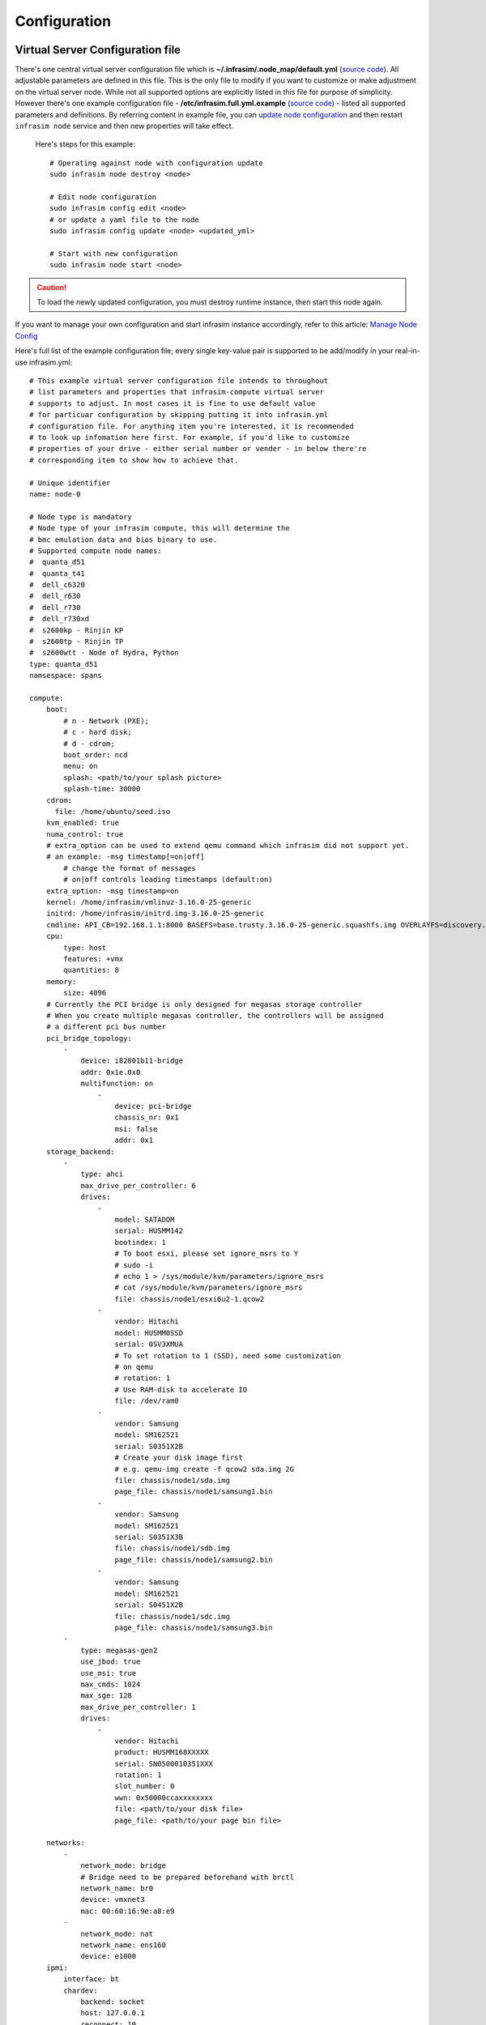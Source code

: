 Configuration
=========================



Virtual Server Configuration file
------------------------------------------------

There's one central virtual server configuration file which is **~/.infrasim/.node_map/default.yml** (`source code <https://github.com/InfraSIM/infrasim-compute/blob/master/template/infrasim.yml>`_). All adjustable parameters are defined in this file. This is the only file to modify if you want to customize or make adjustment on the virtual server node. While not all supported options are explicitly listed in this file for purpose of simplicity. However there's one example configuration file - **/etc/infrasim.full.yml.example** (`source code <https://github.com/InfraSIM/infrasim-compute/blob/master/etc/infrasim.full.yml.example>`_) - listed all supported parameters and definitions. By referring content in example file, you can `update node configuration <https://github.com/InfraSIM/infrasim-compute/wiki/Manage-node-config>`_ and then restart ``infrasim node`` service and then new properties will take effect.

   Here's steps for this example::

    # Operating against node with configuration update
    sudo infrasim node destroy <node>

    # Edit node configuration
    sudo infrasim config edit <node>
    # or update a yaml file to the node
    sudo infrasim config update <node> <updated_yml>

    # Start with new configuration
    sudo infrasim node start <node>

.. caution:: To load the newly updated configuration, you must destroy runtime instance, then start this node again.

If you want to manage your own configuration and start infrasim instance accordingly, refer to this article: `Manage Node Config <https://github.com/InfraSIM/infrasim-compute/wiki/Manage-node-config>`_

Here's full list of the example configuration file; every single key-value pair is supported to be add/modify in your real-in-use infrasim.yml::

    # This example virtual server configuration file intends to throughout
    # list parameters and properties that infrasim-compute virtual server
    # supports to adjust. In most cases it is fine to use default value
    # for particuar configuration by skipping putting it into infrasim.yml
    # configuration file. For anything item you're interested, it is recommended
    # to look up infomation here first. For example, if you'd like to customize
    # properties of your drive - either serial number or vender - in below there're
    # corresponding item to show how to achieve that.

    # Unique identifier
    name: node-0

    # Node type is mandatory
    # Node type of your infrasim compute, this will determine the
    # bmc emulation data and bios binary to use.
    # Supported compute node names:
    #  quanta_d51
    #  quanta_t41
    #  dell_c6320
    #  dell_r630
    #  dell_r730
    #  dell_r730xd
    #  s2600kp - Rinjin KP
    #  s2600tp - Rinjin TP
    #  s2600wtt - Node of Hydra, Python
    type: quanta_d51
    namsespace: spans

    compute:
        boot:
            # n - Network (PXE);
            # c - hard disk;
            # d - cdrom;
            boot_order: ncd
            menu: on
            splash: <path/to/your splash picture>
            splash-time: 30000
        cdrom:
          file: /home/ubuntu/seed.iso
        kvm_enabled: true
        numa_control: true
        # extra_option can be used to extend qemu command which infrasim did not support yet.
        # an example: -msg timestamp[=on|off]
            # change the format of messages
            # on|off controls leading timestamps (default:on)
        extra_option: -msg timestamp=on
        kernel: /home/infrasim/vmlinuz-3.16.0-25-generic
        initrd: /home/infrasim/initrd.img-3.16.0-25-generic
        cmdline: API_CB=192.168.1.1:8000 BASEFS=base.trusty.3.16.0-25-generic.squashfs.img OVERLAYFS=discovery.overlay.cpio.gz BOOTIF=52-54-BF-11-22-33
        cpu:
            type: host
            features: +vmx
            quantities: 8
        memory:
            size: 4096
        # Currently the PCI bridge is only designed for megasas storage controller
        # When you create multiple megasas controller, the controllers will be assigned
        # a different pci bus number
        pci_bridge_topology:
            -
                device: i82801b11-bridge
                addr: 0x1e.0x0
                multifunction: on
                    -
                        device: pci-bridge
                        chassis_nr: 0x1
                        msi: false
                        addr: 0x1
        storage_backend:
            -
                type: ahci
                max_drive_per_controller: 6
                drives:
                    -
                        model: SATADOM
                        serial: HUSMM142
                        bootindex: 1
                        # To boot esxi, please set ignore_msrs to Y
                        # sudo -i
                        # echo 1 > /sys/module/kvm/parameters/ignore_msrs
                        # cat /sys/module/kvm/parameters/ignore_msrs
                        file: chassis/node1/esxi6u2-1.qcow2
                    -
                        vendor: Hitachi
                        model: HUSMM0SSD
                        serial: 0SV3XMUA
                        # To set rotation to 1 (SSD), need some customization
                        # on qemu
                        # rotation: 1
                        # Use RAM-disk to accelerate IO
                        file: /dev/ram0
                    -
                        vendor: Samsung
                        model: SM162521
                        serial: S0351X2B
                        # Create your disk image first
                        # e.g. qemu-img create -f qcow2 sda.img 2G
                        file: chassis/node1/sda.img
                        page_file: chassis/node1/samsung1.bin
                    -
                        vendor: Samsung
                        model: SM162521
                        serial: S0351X3B
                        file: chassis/node1/sdb.img
                        page_file: chassis/node1/samsung2.bin
                    -
                        vendor: Samsung
                        model: SM162521
                        serial: S0451X2B
                        file: chassis/node1/sdc.img
                        page_file: chassis/node1/samsung3.bin
            -
                type: megasas-gen2
                use_jbod: true
                use_msi: true
                max_cmds: 1024
                max_sge: 128
                max_drive_per_controller: 1
                drives:
                    -
                        vendor: Hitachi
                        product: HUSMM168XXXXX
                        serial: SN0500010351XXX
                        rotation: 1
                        slot_number: 0
                        wwn: 0x50000ccaxxxxxxxx
                        file: <path/to/your disk file>
                        page_file: <path/to/your page bin file>

        networks:
            -
                network_mode: bridge
                # Bridge need to be prepared beforehand with brctl
                network_name: br0
                device: vmxnet3
                mac: 00:60:16:9e:a8:e9
            -
                network_mode: nat
                network_name: ens160
                device: e1000
        ipmi:
            interface: bt
            chardev:
                backend: socket
                host: 127.0.0.1
                reconnect: 10
            ioport: 0xca8
            irq: 10
        smbios: chassis/node1/quanta_d51_smbios.bin
        monitor:
            mode: readline
            chardev:
                backend: socket
                server: true
                wait: false
                host: 127.0.0.1
                port: 2345
        # set vnc display <X>
        vnc_display: 1
    bmc:
        interface: br0
        username: admin
        password: admin
        address: <ip address>
        channel: 1
        lancontrol: <path/to/lan control script>
        chassiscontrol: <path/to/chassis control script>
        startcmd: <cmd to be excuted>
        startnow: true
        poweroff_wait: 5
        kill_wait: 5
        historyfru: 20
        config_file: <path/to/your config file>
        emu_file: chassis/node1/quanta_d51.emu
        ipmi_over_lan_port: 623

    # racadm is a segment of attributes defined only for dell server
    racadm:
        # Network to start racadm service
        interface: br0
        port: 10022
        # Credential to access
        username: admin
        password: admin
        # Temporary data provider
        data: /home/infrasim/racadm_data

    # SSH to this port to visit ipmi-console
    ipmi_console_ssh: 9300

    # Renamed from telnet_listen_port to ipmi_console_port, extracted from bmc
    # ipmi-console talk with vBMC via this port
    ipmi_console_port: 9000

    # Used by ipmi_sim and qemu
    bmc_connection_port: 9100

    # Socket file to bridge socat and qemu
    serial_socket: /tmp/serial

Up to infrasim-compute commit `a02417c3 <https://github.com/InfraSIM/infrasim-compute/commit/a02417c37f6b6fb266244e77e992f66938c73f8d>`_

.. _yamlName:

- **name**

    This attribute defines nodes name, which is a unique identifier for infrasim-compute instances on the same platform.
    More specifically, it is used as `workspace <https://github.com/InfraSIM/infrasim-compute/wiki/Compute-Node-Workspace>`_ folder name.

    **NOT Mandatory**

    **Default**: "node-0"

    **Legal Value**: String

.. _yamlType:

- **type**

    This attribute defines supported nodes type in InfraSIM. With this attribute, infrasim-compute will set BMC emulation data for ``ipmi_sim`` and BIOS binary for ``qemu`` accordingly, you can get corresponding .emu and .bin in ``/usr/local/etc/infrasim/`` by default.

    **Mandatory**

    **Legal Values**:

        - "quanta_d51"
        - "quanta_t41"
        - "dell_c6320"
        - "dell_r630"
        - "dell_r730"
        - "dell_r730xd"
        - "s2600kp", for Rinjin KP
        - "s2600tp", for Rinjin TP
        - "s2600wtt", for Hydra, Python

.. _yamlNamespace:

- **namespace**

    This attribute defines the network namespace where the infrasim-compute instance running in, while there are multiple infrasim-compute instances in one test environment.
    More specifically, you can refer to repo `infrasim-network <https://github.com/InfraSIM/infrasim-network>`_ to setup two-layer vswitches and network namespaces.

    **NOT Mandatory**

    **Default**: None.

    **Legal Value**: String

.. _yamlCompute:

- **compute**

    This block defines all attributes used by `QEMU <http://wiki.qemu.org/Main_Page>`_.
    They will finally be translated to one or more ``qemu`` command options.
    The module ``infrasim.model.CCompute`` is handling this translation.
    This is much like a definition for `libvert <https://libvirt.org/>`_, but we may want it to be lite, and compatible with some customized qemu feature in InfraSIM.

.. _yamlComputeBoot:

- **compute:boot**

    This group of attributes set qemu boot characteristics. See ``-boot`` in `qemu-doc <http://wiki.qemu.org/download/qemu-doc.html>`_.

.. _yamlComputeBootorder:

- **compute:boot:boot_order**

    This attribute defines boot order for ``qemu``. Will be translated to ``-boot {boot_order}``.

    **Not Mandatory**

    **Default**: "ncd", means in a order of pxe > disk > cdrom.

    **Legal Value**: See ``-boot`` in `qemu-doc <http://wiki.qemu.org/download/qemu-doc.html>`_.

.. _yamlComputeMenu:

- **compute:boot:menu**

    This attribute can enable interactive boot menus/prompts via ``menu=on`` **as far as firmware/BIOS supports them**.
    If ``menu=on`` is set and the firmware/BIOS supports boot menus, the interactive boot menu will be shown when press the shortcuts according to the hint message at boot time.
    `Here <https://bintray.com/infrasim/generic/download_file?file_path=pool%2Fmain%2FS%2FSeabios%2Finfrasim-seabios_1.1-99ubuntu16.04_amd64.bin>`_ is a bios file which supports interactive boot menus.

    Here is a command line to check whether the bios can support menu or not::

        # boot with an interactive boot menu with 20-second splash time and the bios file "bios.bin"
        qemu-system-x86_64 -boot menu=on,splash-time=20000 -bios bios.bin

    Perform ``infrasim init``, then `this <https://bintray.com/infrasim/generic/Seabios>`_ bios file will be downloaded and saved in ``/usr/local/share/qemu/bios-256k.bin`` as InfraSIM default bios file.

    **Not Mandatory**

    **Default**: None, means non-interactive boot, and there will be no ``menu=on`` or ``menu=off`` option.

    **Legal Value**: ``on`` or ``off``.

.. _yamlComputeSplash:

- **compute:boot:splash**

    This attribute defines the splash picture path. This picture will be passed to bios, enabling user to show it as logo. This splash file could be a jpeg file or a BMP file in 24 BPP format(true color). The resolution should be supported by the SVGA mode, so the recommended is 320x240, 640x480, 800x640.

    **Not Mandatory**

    **Default**: None.

    **Legal Value**: a valid file path, absolute or relative.

.. _yamlComputeSplashtime:

- **compute:boot:splash-time**

    This attribute defines the splash time.

    **Not Mandatory**

    **Default**: None, means splash time is 0.

    **Legal Value**: positive integer. 30000 means 30 seconds.

.. _yamlComputeKvmenabled:

- **compute:kvm_enabled**

    This attribute enable `kvm <http://wiki.qemu.org/Features/KVM>`_ when you announce it as True and your system supports kvm. It will be translated to ``--enable-kvm``. You can check if your system supports kvm by check if ``/dev/kvm`` exists.

    **Not Mandatory**

    **Default**: Depends on if ``/dev/kvm`` exists.

    **Boolean Table**

    +------------+-------------+--------------+
    |kvm_enabled |/dev/kvm     |--enable-kvm  |
    +============+=============+==============+
    |true        |yes          |yes           |
    +------------+-------------+--------------+
    |true        |no           |no            |
    +------------+-------------+--------------+
    |false       |yes          |no            |
    +------------+-------------+--------------+
    |false       |no           |no            |
    +------------+-------------+--------------+
    |not define  |yes          |yes           |
    +------------+-------------+--------------+
    |not define  |no           |no            |
    +------------+-------------+--------------+

.. _yamlComputeNumacontrol:

- **compute:numa_control**

    This attribute enable `NUMA <https://en.wikipedia.org/wiki/Non-uniform_memory_access>`_ to improve InfraSIM performance by binding to certain physical cpu.
    If you have installed ``numactl`` and set this attribute to True, you will run qemu in a way like ``numactl --physcpubind={cpu_list} --localalloc``.

    **Not Mandatory**

    **Default**: Disabled

.. _yamlComputeKernel:

- **compute:kernel**

    This attribute specifies the binary kernel file path. It will be used by qemu to install.

    **Not Mandatory**

    **Default**: None.

.. _yamlComputeInitrd:

- **compute:initrd**

    This attribute specifies the initial ram disk path. This INITRD image can be used to provide a place for qemu to install kernel. See ``-initrd file`` in `qemu-doc <http://wiki.qemu.org/download/qemu-doc.html>`_.

    **Mandatory**: depends on if ``kernel`` is given.

    **Default**: None.


.. _yamlComputeCmdline:

- **compute:cmdline**

    This attribute will be appended to qemu in string as part of the option ``--append {cmdline}``.
    See ``--append`` in `qemu-doc <http://wiki.qemu.org/download/qemu-doc.html>`_.
    It will be then used by qemu as kernel parameters.
    You can view your O/S's kernel parameters by ``cat /proc/cmdline``.

    **Not Mandatory**

    **Default**: None, there will be no ``--append`` option.

.. _yamlComputeCpu:

- **compute:cpu**

    This group of attributes set qemu cpu characteristics. The module ``infrasim.model.CCPU`` is handling the information.

.. _yamlComputeCpuModel:

- **compute:cpu:model**

    This attribute sets qemu cpu model.

    **Not Mandatory**

    **Default**: "host"

    **Legal Values**: See ``-cpu model`` in `qemu-doc <http://wiki.qemu.org/download/qemu-doc.html>`_.

.. _yamlComputeCpuFeatures:

- **compute:cpu:features**

    This attribute adds or removes cpu flags according to your customization. It will be translated to ``-cpu Haswell,+vmx`` for example.

    **Not Mandatory**

    **Default**: "+vmx"

    **Legal Values**: See ``-cpu model`` in `qemu-doc <http://wiki.qemu.org/download/qemu-doc.html>`_.

.. _yamlComputeCpuQuantities:

- **compute:cpu:quantities**

    This attribute sets virtual cpu numbers in all. With default socket 2, CCPU calculates core per socket. Default set to 1 thread per cores.
    It will be translated to ``-smp {cpus},sockets={sockets},cores={cores},threads=1`` for example.

    **Not Mandatory**

    **Default**: 2

    **Legal Values**: See ``-smp`` in `qemu-doc <http://wiki.qemu.org/download/qemu-doc.html>`_.

.. _yamlComputeMemory:

- **compute:memory**

    This attribute refers to RAM, which the virtual computer devices use to store information for immediate use.
    The module ``infrasim.model.CMemory`` is handling the information.

.. _yamlComputeMemorySize:

- **compute:memory:size**

    This attribute sets the startup RAM size. The default is 1024MB.

    **Default**: 1024

    **Legal Values**: See ``-m`` in `qemu-doc <http://wiki.qemu.org/download/qemu-doc.html>`_.

.. _yamlComputeStoragebackend:

- **compute:storage_backend**

    This block defines backend storage details. It maintains a list of ``controller`` structures,
    and each controller maintains a list of ``drive`` structures.

.. _yamlComputeStoragebackendController:

- **compute:storage_backend:-**

    Each element of this list defines a storage ``controller``, they have some common attributes.
    The module ``infrasim.model.CBaseStorageController`` is handling the information.
    Developer may inherits this class to define other type of controller and specific controller attributes.

    Common attributes:

    - type

    - max_drive_per_controller

    Specific controllers defined:

    +----------------------+-------------------------------------+--------------+
    |Controller Type       |Module                               |Attributes    |
    +======================+=====================================+==============+
    |megasas.*             |infrasim.model.MegaSASController     |use_jbod      |
    |                      |                                     |sas_address   |
    |                      |                                     |use_msi       |
    |                      |                                     |max_cmds      |
    |                      |                                     |max_sge       |
    +----------------------+-------------------------------------+--------------+
    |lsi.*                 |infrasim.model.LSISASController      |              |
    +----------------------+-------------------------------------+--------------+
    |.\*ahci.*             |infrasim.model.AHCIController        |              |
    +----------------------+-------------------------------------+--------------+


.. _yamlComputeStoragebackendControllerType:

- **compute:storage_backend:-:type**

    Define types of a controller, this makes infrasim-compute model handle other attributes accordingly.

.. _yamlComputeStoragebackendControllerMaxdrivepercontroller:

- **compute:storage_backend:-:max_drive_per_controller**

    This is a protection mechanism that you write too much in ``drives`` list.
    If the actual count of drives exceeds this limitation, infrasim-compute now make more controller, in the same attribute but different PCI bus number, to mount all drives.
    The module ``infrasim.model.CPCITopologyManager`` defines this logic.

.. _yamlComputeStoragebackendControllerDrives:

- **compute:storage_backend:-:controller:drives**

    This attribute defines a list of ``drives`` mounted on the controller.
    Common attributes are managed by ``infrasim.model.CBaseDrive``.
    Developer may inherits this class to define other type of drive and specific attributes.

    Common attributes - device personality options:

    - bootindex

    - serial

    - wwn

    - version

    Common attributes - simulation options:

    - format

    - cache

    - aio

    - size

    - file
    
    - page-file

    Drive type currently depends on the controller it is mounted on:

    +----------------------+-------------------------------------+--------------+
    |Controller Type       |Mounted Drive Type                   |Attributes    |
    +======================+=====================================+==============+
    |LSISASController      |infrasim.model.SCSIDrive             |port_index    |
    |MegaSASController     |                                     |port_wwn      |
    |                      |                                     |channel       |
    |                      |                                     |scsi-id       |
    |                      |                                     |lun           |
    |                      |                                     |slot_number   |
    |                      |                                     |product       |
    |                      |                                     |vendor        |
    |                      |                                     |rotation      |
    +----------------------+-------------------------------------+--------------+
    |AHCIController        |infrasim.model.IDEDrive              |model         |
    +----------------------+-------------------------------------+--------------+

.. _yamlComputeStoragebackendControllerDrivesBootindex:

- **compute:storage_backend:-:controller:drives:-:bootindex**

    Cite from qemu's `bootindex <https://github.com/qemu/qemu/blob/master/docs/bootindex.txt>`_ documentation.

    Block and net devices have bootindex property. This property is used to
    determine the order in which firmware will consider devices for booting
    the guest OS. If the bootindex property is not set for a device, it gets
    lowest boot priority. There is no particular order in which devices with
    unset bootindex property will be considered for booting, but they will
    still be bootable.

    **NOT Mandatory**

    **Legal Value**: integer

    **Example**: Let's assume we have a QEMU machine with two NICs (virtio, e1000) and two disks (IDE, virtio):

        qemu -drive file=disk1.img,if=none,id=disk1
             -device ide-drive,drive=disk1,bootindex=4
             -drive file=disk2.img,if=none,id=disk2
             -device virtio-blk-pci,drive=disk2,bootindex=3
             -netdev type=user,id=net0 -device virtio-net-pci,netdev=net0,bootindex=2
             -netdev type=user,id=net1 -device e1000,netdev=net1,bootindex=1

    Given the command above, firmware should try to boot from the e1000 NIC
    first.  If this fails, it should try the virtio NIC next; if this fails
    too, it should try the virtio disk, and then the IDE disk.

.. _yamlComputeStoragebackendControllerDrivesSerial:

- **compute:storage_backend:-:controller:drives:-:serial**

    Drive's serial number.

    **NOT Mandatory**

.. _yamlComputeStoragebackendControllerDrivesWWN:

- **compute:storage_backend:-:controller:drives:-:wwn**

    Refer to `WWN (wikipedia) <https://en.wikipedia.org/wiki/World_Wide_Name>`_.

    **NOT Mandatory**

.. _yamlComputeStoragebackendControllerDrivesVersion:

- **compute:storage_backend:-:controller:drives:-:version**

.. _yamlComputeStoragebackendControllerDrivesFormat:

- **compute:storage_backend:-:controller:drives:-:format**

    Cite from `QEMU <http://download.qemu-project.org/qemu-doc.html#index-_002dchardev>`_:

    Specify which disk ``format`` will be used rather than detecting the format. Can be used to specifiy format=raw to avoid interpreting an untrusted format header.

    This attribute will be translated to ``-drive format={format}``.

.. _yamlComputeStoragebackendControllerDrivesCache:

- **compute:storage_backend:-:controller:drives:-:cache**

    Cite from `QEMU <http://download.qemu-project.org/qemu-doc.html#index-_002dchardev>`_:

    ``cache`` is "none", "writeback", "unsafe", "directsync" or "writethrough" and controls how the host cache is used to access block data.

    This attribute will be translated to ``-drive cache={cache}``.

.. _yamlComputeStoragebackendControllerDrivesAio:

- **compute:storage_backend:-:controller:drives:-:aio**

    Cite from `QEMU <http://download.qemu-project.org/qemu-doc.html#index-_002dchardev>`_:

    ``aio`` is "threads", or "native" and selects between pthread based disk I/O and native `Linux AIO <http://man7.org/linux/man-pages/man7/aio.7.html>`_.

    This attribute will be translated to ``-drive aio={aio}``.

.. _yamlComputeStoragebackendControllerDrivesFile:

- **compute:storage_backend:-:controller:drives:-:file**

    Cite from `QEMU <http://download.qemu-project.org/qemu-doc.html#index-_002dchardev>`_:

    This option defines which disk image to use with this drive.

    This attribute will be translated to ``-drive file={file}``.

.. _yamlComputeStoragebackendControllerDrivesSize:

- **compute:storage_backend:-:controller:drives:-:page-file**

    This option allows user to specify drive page data, which can provide addtional information for client OS, including mode sense pages and inquiry data pages. The page file is generated by a tool which can fetch data from HW drive or user defined json file.
    
    Command, e.g. ``sudo python gen_page_utility.py -d /dev/sdb -o drive_name.bin``, will create a drive page bin file.
    
    For more details, please refer to `how-to-generate-drive-page-files <http://infrasim.readthedocs.io/en/latest/how_to.html#how-to-generate-drive-page-files>`_.
    
    This attribute will be translated to ``-device page_file={file}``.

- **compute:storage_backend:-:controller:drives:-:size**

    If infrasim-compute application can't detect existing drive file, it will help user create a drive image file.
    A command, e.g. ``qemu-img create -f qcow2 sda.img 10G``, will be called to create such a drive file in `node workspace <https://github.com/InfraSIM/infrasim-compute/wiki/Compute-Node-Workspace>`_.
    This is where ``size`` take effects.


    **Not Mandatory**

    **Default**: 8

    **Legal Values**: integer, in unit of GB

.. _yamlComputeNetworks:

- **compute:networks**

.. _yamlComputeNetworksNetworkmode:

- **compute:networks:-:network_mode**

.. _yamlComputeNetworksNetworkname:

- **compute:networks:-:network_name**

.. _yamlComputeNetworksDevice:

- **compute:networks:-:device**

.. _yamlComputeNetworksMac:

- **compute:networks:-:mac**

.. _yamlComputeIpmi:

- **compute:ipmi**

.. _yamlComputeIpmiInterface:

- **compute:ipmi:interface**

.. _yamlComputeIpmiChardev:

- **compute:ipmi:chardev**

.. _yamlComputeIpmiChardevBackend:

- **compute:ipmi:chardev:backend**

.. _yamlComputeIpmiChardevHost:

- **compute:ipmi:chardev:host**

.. _yamlComputeIpmiChardevReconnect:

- **compute:ipmi:chardev:reconnect**

.. _yamlComputeIpmiIoport:

- **compute:ipmi:ioport**

.. _yamlComputeIpmiIrq:

- **compute:ipmi:Irq**

.. _yamlComputeSmbios:

- **compute:smbios**

.. _yamlComputeMonitor:

- **compute:monitor**

.. _yamlComputeMonitorMode:

- **compute:monitor:mode**

.. _yamlComputeMonitorChardev:

- **compute:monitor:chardev**

.. _yamlComputeMonitorChardevBackend:

- **compute:monitor:chardev:backend**

.. _yamlComputeMonitorChardevServer:

- **compute:monitor:chardev:server**

.. _yamlComputeMonitorChardevWait:

- **compute:monitor:chardev:wait**

.. _yamlComputeMonitorChardevPath:

- **compute:monitor:chardev:path**

.. _yamlComputeVncdisplay:

- **compute:vnc_display**

.. _yamlComputeCdrom:

- **compute:cdrom**

    This attribute specify a media when qemu boot from cdrom. You can promote cdrom boot order by specify ``d`` first in ``compute:boot:boot_order``.

    **Not Mandatory**

    **Legal Values**: path to a image file, or directly use cdrom device, e.g. ``/dev/sr0``

.. _yamlBmc:

- **bmc**

    This block defines attributes used by `OpenIPMI <http://openipmi.sourceforge.net/>`_.
    They will finally be translated to one or more ``ipmi_sim`` command options, or be defined in the configuration file for it.
    The module ``infrasim.model.CBMC`` is handling this translation.

.. _yamlBmcInterface:

- **bmc:interface**

   This attributes defines both:

   - from which network ``ipmi_sim`` will listen IPMI request

   - BMC's network properties printed by ``ipmitool lan print``

   The module ``infrasim.model.CBMC`` takes this attribute and comes out with two variable defined in ipmi_sim `configuration template <https://github.com/InfraSIM/infrasim-compute/blob/master/template/vbmc.conf>`_.

   - ``{{lan_interface}}``, network name for ``ipmitool lan print`` to print, e.g. "eth0", "ens190".

   - ``{{ipmi_listen_range}}``, IP address that ipmi_sim shall listen to and response IPMI command. If you set a valid interface here, an IP address in string will be assigned to this variable, e.g. "192.168.1.1".

   **Not Mandatory**


   **Default**

   - ``{{lan_interface}}``: first network device except ``lo``.

   - ``{{ipmi_listen_range}}``: "::", so that you shall see ``addr :: 623`` in vbmc.conf, it means ipmi_sim listen to IPMI request on all network on port 623


   **Valid Interface**: Use network devices from ``ifconfig``.

   - ``{{lan_interface}}``: the specified network interface.
   - ``{{ipmi_listen_range}}``: IP address of lan_interface("0.0.0.0" if interface has no IP).


   **Invalid Interface**: Network devices that don't exist.

   - ``{{lan_interface}}``: no binding device
   - ``{{ipmi_listen_range}}``: no range setting, which means user could only access ipmi_sim through kcs channel inside qemu OS.


.. _yamlBmcUsername:

- **bmc:username**

.. _yamlBmcPassword:

- **bmc:password**

.. _yamlBmcAddress:

- **bmc:address**

.. _yamlBmcChannel:

- **bmc:channel**

.. _yamlBmcLancontrol:

- **bmc:lancontrol**

.. _yamlBmcChassiscontrol:

- **bmc:chassiscontrol**

.. _yamlBmcStartcmd:

- **bmc:startcmd**

.. _yamlBmcStartnow:

- **bmc:startnow**

.. _yamlBmcPoweroffwait:

- **bmc:poweroff_wait**

.. _yamlBmcHistoryfru:

- **bmc:historyfru**

.. _yamlBmcConfigfile:

- **bmc:config_file**

.. _yamlBmcEmufile:

- **bmc:emu_file**

.. _yamlBmcIpmioverlanport:

- **bmc:ipmi_over_lan_port**

.. _yamlRacadm:

- **racadm**

    This block defines `RACADM <http://en.community.dell.com/techcenter/systems-management/w/wiki/3205.racadm-command-line-interface-for-drac>`_ (Remote Access Controller ADMin) simulation behavior.

.. _yamlRacadmInterface:

- **racadm:interface**

    This attribute defines on which interface RACADM shall listen to. It will then start as a service, listening on the certain IP.

    **Not Mandatory**

    **Default**: if you don't set this attribute, RACADM will start listening on ``0.0.0.0``

    **Legal Values**: a valid interface with IP address

.. _yamlRacadmPort:

- **racadm:port**

    This attribute defines on which port RACADM shall listen to. It works with the :racadm\:interface:`yamlRacadmInterface`.

    **Not Mandatory**

    **Default**: 10022

    **Legal Values**: a valid port that is not being used

.. _yamlRacadmUsername:

- **racadm:username**

    SSH username on RACADM simulation.

    **Default**: admin

.. _yamlRacadmPassword:

- **racadm:password**

    SSH password on RACADM simulation.

    **Default**: admin

.. _yamlRacadmData:

- **racadm:data**

    You need to specify a folder name for this attribute, e.g. ``/home/infrasim/data``.
    In this folder, you need to provide several pure text files.
    Each file maintains response for a certain RACADM command.

    RACADM simulation now is not getting runtime data from BIOS binary or IPMI emulation data,
    but using this temporary implementation to inject data for RACADM simulation.

    Here is a list of supporting data and required text file name (without extension .txt).

    +--------------------------------------+----------------------------------------+
    |RACADM Command                        |Response File Name                      |
    +======================================+========================================+
    |getled                                |getled                                  |
    +--------------------------------------+----------------------------------------+
    |getsysinfo                            |getsysinfo                              |
    +--------------------------------------+----------------------------------------+
    |storage get pdisks –o                 |storage_get_pdisks_o                    |
    +--------------------------------------+----------------------------------------+
    |get BIOS                              |get_bios                                |
    +--------------------------------------+----------------------------------------+
    |get BIOS.MemSettings                  |get_bios_mem_setting                    |
    +--------------------------------------+----------------------------------------+
    |hwinventory                           |hwinventory                             |
    +--------------------------------------+----------------------------------------+
    |hwinventory nic.Integrated.1-1-1      |hwinventory_nic_integrated_1-1-1        |
    +--------------------------------------+----------------------------------------+
    |hwinventory nic.Integrated.1-2-1      |hwinventory_nic_integrated_1-2-1        |
    +--------------------------------------+----------------------------------------+
    |hwinventory nic.Integrated.1-3-1      |hwinventory_nic_integrated_1-3-1        |
    +--------------------------------------+----------------------------------------+
    |hwinventory nic.Integrated.1-4-1      |hwinventory_nic_integrated_1-4-1        |
    +--------------------------------------+----------------------------------------+
    |get IDRAC                             |get_idrac                               |
    +--------------------------------------+----------------------------------------+
    |setled -l 0                           |setled_l_0                              |
    +--------------------------------------+----------------------------------------+
    |get LifeCycleController               |get_life_cycle_controller               |
    +--------------------------------------+----------------------------------------+
    |get LifeCycleController.LCAttributes  |get_life_cycle_controller_lc_attributes |
    +--------------------------------------+----------------------------------------+

.. _yamlIpmiconsolessh:

- **ipmi_console_ssh**

.. _yamlIpmiconsoleport:

- **ipmi_console_port**

.. _yamlBmcconnectionport:

- **bmc_connection_port**

.. _yamlSerialsocket:

- **serial_socket**

    This attribute defines a `unix socket <https://en.wikipedia.org/wiki/Unix_domain_socket>`_ file to forward data.
    More specifically, it bridges ``socat`` and ``qemu`` for InfraSIM to forward input and output stream as a serial port.
    With this attribute designed, you will see ``socat`` starts with option ``unix-listen:<file>``,
    while ``qemu`` starts with a socket chardev ``-chardev socket,path=<file>,id=...``

    **Not Mandatory**

    **Default**: a file named ``.socket`` in `node workspace <https://github.com/InfraSIM/infrasim-compute/wiki/Compute-Node-Workspace>`_

    **Legal Values**: a valid file path, absolute or relative, to create such node

Networking
------------------------------------------------

#. Virtual server NAT or host-only mode, this is default mode implemented in infrasim-compute
    * vCompute is accessible ONLY inside Ubuntu host 
    * Software running in vCompute can access outside network if connecting Ubuntu host NIC with virtual bridge
    * Configuration YAML file can specify which NIC IPMI over LAN traffic flows through

    .. image:: _static/networking_nat.PNG
        :align: center

#. Bridge mode - single
    * Work as virtual switch
    * Connect BMC NIC and NICs in virtual compute together
    * Configuration YAML file controls how many NICs that virtual compute has and specify bridge they connect to

    .. image:: _static/networking_bridge_single.PNG
        :align: center

    .. note:: It requires setting up bridge and connect to NIC of underlying host in advance. 
    
    Here's steps for this example::

            # brctl addr br0
            # brctl addif br0 eth1
            # brctl setfd br0 0
            # brctl sethello < bridge name > 1
            # brctl stp br0 no
            # ifup br0

#. Bridge mode - multiple

    .. image:: _static/networking_bridge_multiple.PNG
        :align: center


.. hide_content::

            Virtual Power Distribution Unit - Robert - Under construction
            ------------------------------------------------

            Current Virtual PDU implementation only supports running entire virutal infrastructure on VMWare ESXi because it only supports functionality of simulating power control chassis through VMWare SDK.

            .. image:: _static/networkwithoutrackhd.png
                :align: center

